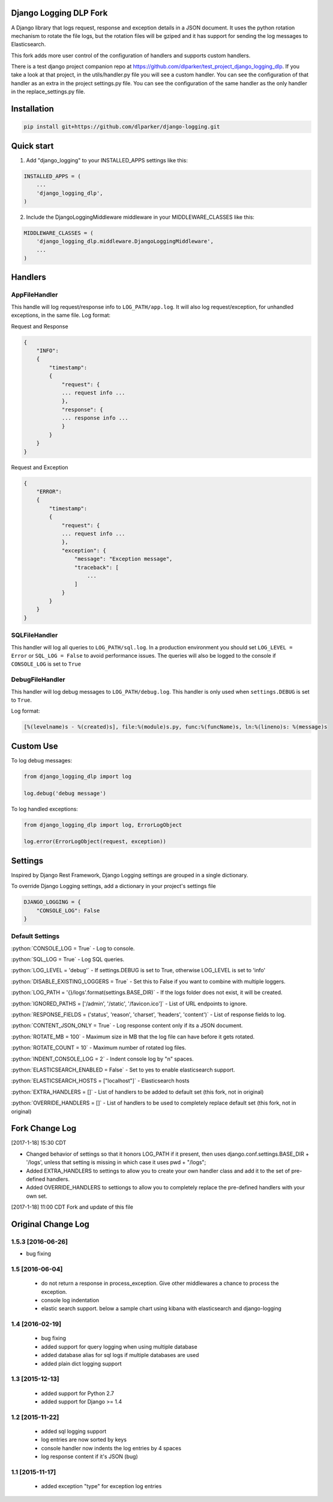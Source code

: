 .. role:: python(code)
    :language: python

Django Logging DLP Fork
=======================

A Django library that logs request, response and exception details in a JSON document.
It uses the python rotation mechanism to rotate the file logs, but the rotation files will be gziped and it has support for sending the log messages to Elasticsearch.

This fork adds more user control of the configuration of handlers and supports custom handlers. 

There is a test django project companion repo at https://github.com/dlparker/test_project_django_logging_dlp. If you take a look at that project, in the utils/handler.py file you will see a custom handler. You can see the configuration of that handler as an extra in the project settings.py file. You can see the configuration of the same handler as the only handler in the replace_settings.py file.



Installation
============

.. code-block:: python

    pip install git+https://github.com/dlparker/django-logging.git


Quick start
===========
1. Add "django_logging" to your INSTALLED_APPS settings like this:

.. code-block:: python

    INSTALLED_APPS = (
        ...
        'django_logging_dlp',
    )


2. Include the DjangoLoggingMiddleware middleware in your MIDDLEWARE_CLASSES like this:

.. code-block:: python

    MIDDLEWARE_CLASSES = (
        'django_logging_dlp.middleware.DjangoLoggingMiddleware',
        ...
    )

Handlers
========

AppFileHandler
--------------

This handle will log request/response info to ``LOG_PATH/app.log``. It will also log request/exception, for unhandled exceptions, in the same file.
Log format:

Request and Response

.. code-block:: javascript

    {
        "INFO":
        {
            "timestamp":
            {
                "request": {
                ... request info ...
                },
                "response": {
                ... response info ...
                }
            }
        }
    }

Request and Exception

.. code-block:: javascript

    {
        "ERROR":
        {
            "timestamp":
            {
                "request": {
                ... request info ...
                },
                "exception": {
                    "message": "Exception message",
                    "traceback": [
                        ...
                    ]
                }
            }
        }
    }

SQLFileHandler
--------------

This handler will log all queries to ``LOG_PATH/sql.log``.
In a production environment you should set ``LOG_LEVEL = Error`` or ``SQL_LOG = False`` to avoid performance issues.
The queries will also be logged to the console if ``CONSOLE_LOG`` is set to ``True``

DebugFileHandler
----------------

This handler will log debug messages to ``LOG_PATH/debug.log``. This handler is only used when ``settings.DEBUG`` is set to ``True``.

Log format:

.. code-block:: python

    [%(levelname)s - %(created)s], file:%(module)s.py, func:%(funcName)s, ln:%(lineno)s: %(message)s


Custom Use
==========


To log debug messages:

.. code-block:: python

    from django_logging_dlp import log

    log.debug('debug message')

To log handled exceptions:

.. code-block:: python

    from django_logging_dlp import log, ErrorLogObject

    log.error(ErrorLogObject(request, exception))


Settings
========
Inspired by Django Rest Framework, Django Logging settings are grouped in a single dictionary.

To override Django Logging settings, add a dictionary in your project's settings file

.. code-block:: python

    DJANGO_LOGGING = {
        "CONSOLE_LOG": False
    }

Default Settings
----------------

:python:`CONSOLE_LOG = True` - Log to console.

:python:`SQL_LOG = True` - Log SQL queries.

:python:`LOG_LEVEL = 'debug'` - If settings.DEBUG is set to True, otherwise LOG_LEVEL is set to 'info'

:python:`DISABLE_EXISTING_LOGGERS = True` - Set this to False if you want to combine with multiple loggers.

:python:`LOG_PATH = '{}/logs'.format(settings.BASE_DIR)` - If the logs folder does not exist, it will be created.

:python:`IGNORED_PATHS = ['/admin', '/static', '/favicon.ico']` - List of URL endpoints to ignore.

:python:`RESPONSE_FIELDS = ('status', 'reason', 'charset', 'headers', 'content')` - List of response fields to log.

:python:`CONTENT_JSON_ONLY = True` - Log response content only if its a JSON document.

:python:`ROTATE_MB = 100` - Maximum size in MB that the log file can have before it gets rotated.

:python:`ROTATE_COUNT = 10` - Maximum number of rotated log files.

:python:`INDENT_CONSOLE_LOG = 2` - Indent console log by "n" spaces.

:python:`ELASTICSEARCH_ENABLED = False` - Set to yes to enable elasticsearch support.

:python:`ELASTICSEARCH_HOSTS = ["localhost"]` - Elasticsearch hosts

:python:`EXTRA_HANDLERS = []` - List of handlers to be added to default set (this fork, not in original)

:python:`OVERRIDE_HANDLERS = []` - List of handlers to be used to completely replace default set (this fork, not in original)


Fork Change Log
===============
[2017-1-18] 15:30 CDT

- Changed behavior of settings so that it honors LOG_PATH if it present, then uses django.conf.settings.BASE_DIR + '/logs', unless that setting is missing in which case it uses  pwd + "/logs";
- Added EXTRA_HANDLERS to settings to allow you to create your own handler class and add it to the set of pre-defined handlers.
- Added OVERRIDE_HANDLERS to settiongs to allow you to completely replace the pre-defined handlers with your own set.



[2017-1-18] 11:00 CDT
Fork and update of this file



Original Change Log
===================

1.5.3 [2016-06-26]
------------------
- bug fixing

1.5 [2016-06-04]
----------------
 - do not return a response in process_exception. Give other middlewares a chance to process the exception.
 - console log indentation
 - elastic search support. below a sample chart using kibana with elasticsearch and django-logging

.. image:: kibana_sample.png


1.4 [2016-02-19]
----------------

 - bug fixing
 - added support for query logging when using multiple database
 - added database alias for sql logs if multiple databases are used
 - added plain dict logging support

1.3 [2015-12-13]
----------------

 - added support for Python 2.7
 - added support for Django >= 1.4

1.2 [2015-11-22]
----------------
 - added sql logging support
 - log entries are now sorted by keys
 - console handler now indents the log entries by 4 spaces
 - log response content if it's JSON (bug)

1.1 [2015-11-17]
----------------
 - added exception "type" for exception log entries
